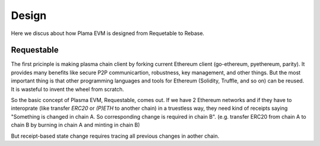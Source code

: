 ======
Design
======

Here we discus about how Plama EVM is designed from Requetable to Rebase.


***********************
Requestable
***********************

The first pricinple is making plasma chain client by forking current Ethereum client (go-ethereum, pyethereum, parity). It provides many benefits like secure P2P communicartion, robustness, key management, and other things. But the most important thing is that other programming languages and tools for Ethereum (Solidity, Truffle, and so on) can be reused. It is wasteful to invent the wheel from scratch.

So the basic concept of Plasma EVM, Requestable, comes out. If we have 2 Ethereum networks and if they have to interoprate (like transfer `ERC20` or `(P)ETH` to another chain) in a truestless way, they need kind of receipts saying "Something is changed in chain A. So corresponding change is required in chain B". (e.g. transfer ERC20 from chain A to chain B by burning in chain A and minting in chain B)

But receipt-based state change requires tracing all previous changes in aother chain.